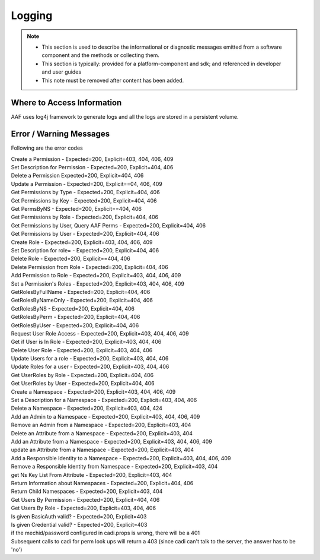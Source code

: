 .. This work is licensed under a Creative Commons Attribution 4.0 International License.
.. http://creativecommons.org/licenses/by/4.0

Logging
=======

.. note::
   * This section is used to describe the informational or diagnostic messages emitted from 
     a software component and the methods or collecting them.
   
   * This section is typically: provided for a platform-component and sdk; and
     referenced in developer and user guides
   
   * This note must be removed after content has been added.


Where to Access Information
---------------------------
AAF uses log4j framework to generate logs and all the logs are stored in a persistent volume.

Error / Warning Messages
------------------------
Following are the error codes

| Create a Permission - Expected=200, Explicit=403, 404, 406, 409
| Set Description for Permission - Expected=200, Explicit=404, 406
| Delete a Permission Expected=200, Explicit=404, 406
| Update a Permission - Expected=200, Explicit==04, 406, 409
| Get Permissions by Type - Expected=200, Explicit=404, 406
| Get Permissions by Key - Expected=200, Explicit=404, 406
| Get PermsByNS - Expected=200, Explicit==404, 406
| Get Permissions by Role - Expected=200, Explicit=404, 406
| Get Permissions by User, Query AAF Perms - Expected=200, Explicit=404, 406
| Get Permissions by User - Expected=200, Explicit=404, 406
| Create Role - Expected=200, Explicit=403, 404, 406, 409
| Set Description for role= - Expected=200, Explicit=404, 406
| Delete Role - Expected=200, Explicit==404, 406
| Delete Permission from Role - Expected=200, Explicit=404, 406
| Add Permission to Role - Expected=200, Explicit=403, 404, 406, 409
| Set a Permission's Roles - Expected=200, Explicit=403, 404, 406, 409
| GetRolesByFullName - Expected=200, Explicit=404, 406
| GetRolesByNameOnly - Expected=200, Explicit=404, 406
| GetRolesByNS - Expected=200, Explicit=404, 406
| GetRolesByPerm - Expected=200, Explicit=404, 406
| GetRolesByUser - Expected=200, Explicit=404, 406
| Request User Role Access - Expected=200, Explicit=403, 404, 406, 409
| Get if User is In Role - Expected=200, Explicit=403, 404, 406
| Delete User Role - Expected=200, Explicit=403, 404, 406
| Update Users for a role - Expected=200, Explicit=403, 404, 406
| Update Roles for a user - Expected=200, Explicit=403, 404, 406
| Get UserRoles by Role - Expected=200, Explicit=404, 406
| Get UserRoles by User - Expected=200, Explicit=404, 406
| Create a Namespace - Expected=200, Explicit=403, 404, 406, 409	
| Set a Description for a Namespace - Expected=200, Explicit=403, 404, 406
| Delete a Namespace - Expected=200, Explicit=403, 404, 424
| Add an Admin to a Namespace - Expected=200, Explicit=403, 404, 406, 409
| Remove an Admin from a Namespace - Expected=200, Explicit=403, 404
| Delete an Attribute from a Namespace - Expected=200, Explicit=403, 404
| Add an Attribute from a Namespace - Expected=200, Explicit=403, 404, 406, 409
| update an Attribute from a Namespace - Expected=200, Explicit=403, 404
| Add a Responsible Identity to a Namespace - Expected=200, Explicit=403, 404, 406, 409
| Remove a Responsible Identity from Namespace - Expected=200, Explicit=403, 404
| get Ns Key List From Attribute - Expected=200, Explicit=403, 404
| Return Information about Namespaces - Expected=200, Explicit=404, 406
| Return Child Namespaces - Expected=200, Explicit=403, 404
| Get Users By Permission - Expected=200, Explicit=404, 406
| Get Users By Role - Expected=200, Explicit=403, 404, 406
| Is given BasicAuth valid? - Expected=200, Explicit=403
| Is given Credential valid? - Expected=200, Explicit=403
| if the mechid/password configured in cadi.props is wrong, there will be a 401
| Subsequent calls to cadi for perm look ups will return a 403 (since cadi can't talk to the server, the answer has to be 'no')


